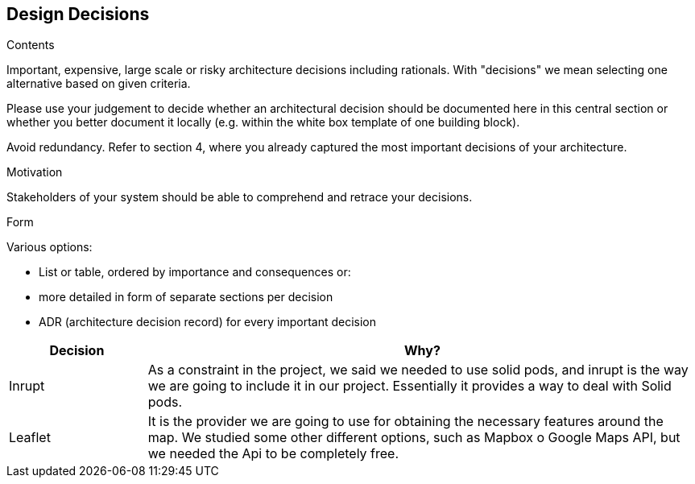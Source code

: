[[section-design-decisions]]
== Design Decisions


[role="arc42help"]
****
.Contents
Important, expensive, large scale or risky architecture decisions including rationals.
With "decisions" we mean selecting one alternative based on given criteria.

Please use your judgement to decide whether an architectural decision should be documented
here in this central section or whether you better document it locally
(e.g. within the white box template of one building block).

Avoid redundancy. Refer to section 4, where you already captured the most important decisions of your architecture.

.Motivation
Stakeholders of your system should be able to comprehend and retrace your decisions.

.Form
Various options:

* List or table, ordered by importance and consequences or:
* more detailed in form of separate sections per decision
* ADR (architecture decision record) for every important decision
****

[options="header",cols="1,4"]
|===
|Decision|Why?
| Inrupt | As a constraint in the project, we said we needed to use solid pods, and inrupt is the way we are going to include it in our project. Essentially it provides a way to deal with Solid pods.
| Leaflet | It is the provider we are going to use for obtaining the necessary features around the map. We studied some other different options, such as Mapbox o Google Maps API, but we needed the Api to be completely free.
|===